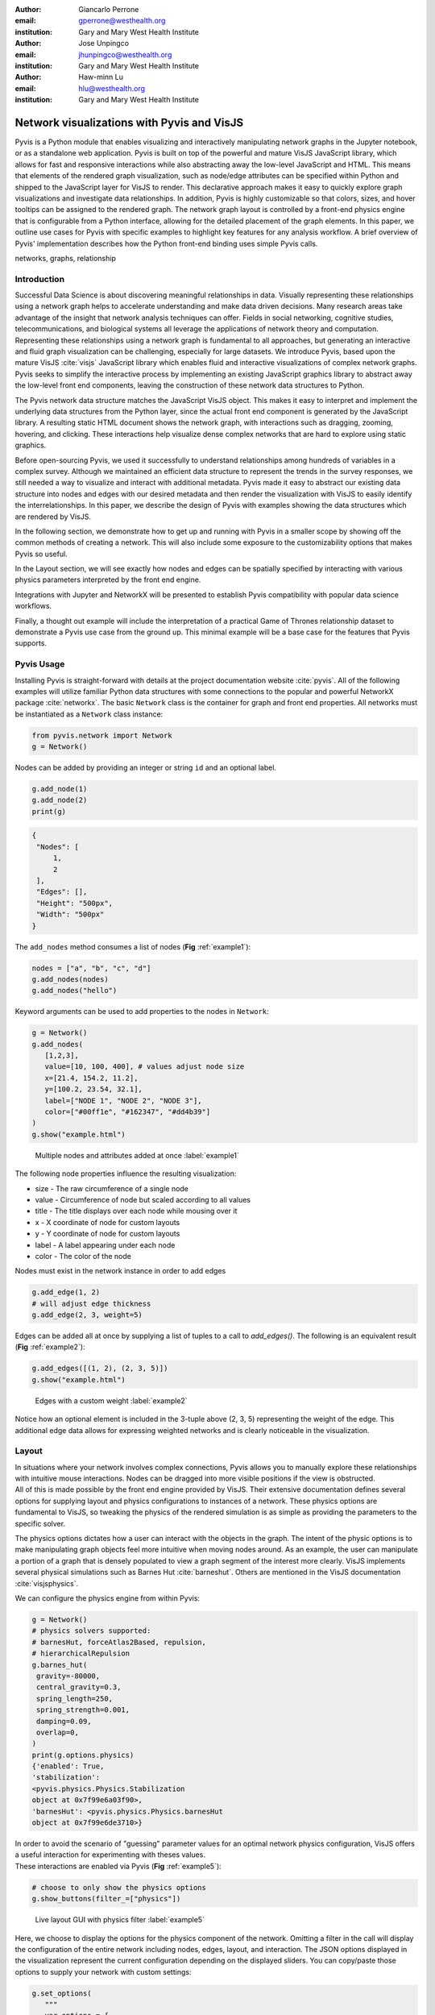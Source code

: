 :author: Giancarlo Perrone
:email: gperrone@westhealth.org
:institution: Gary and Mary West Health Institute

:author: Jose Unpingco
:email: jhunpingco@westhealth.org
:institution: Gary and Mary West Health Institute

:author: Haw-minn Lu
:email: hlu@westhealth.org
:institution: Gary and Mary West Health Institute


-------------------------------------------
Network visualizations with Pyvis and VisJS
-------------------------------------------

.. class:: abstract

   Pyvis is a Python module that enables visualizing and interactively manipulating network graphs in the Jupyter notebook, or as a standalone web application. Pyvis is built on top of the powerful and mature VisJS JavaScript library, which allows for fast and responsive interactions while also abstracting away the low-level JavaScript and HTML. This means that elements of the rendered graph visualization, such as node/edge attributes can be specified within Python and shipped to the JavaScript layer for VisJS to render. This declarative approach makes it easy to quickly explore graph visualizations and investigate data relationships. In addition, Pyvis is highly customizable so that colors, sizes, and hover tooltips can be assigned to the rendered graph. The network graph layout is controlled by a front-end physics engine that is configurable from a Python interface, allowing for the detailed placement of the graph elements. In this paper, we outline use cases for Pyvis with specific examples to highlight key features for any analysis workflow. A brief overview of Pyvis' implementation describes how the Python front-end binding uses simple Pyvis calls. 


.. class:: keywords

   networks, graphs, relationship

Introduction
------------

Successful Data Science is about discovering meaningful relationships in data. Visually representing these relationships using a network graph helps to accelerate understanding and make data driven decisions. Many research areas take advantage of the insight that network analysis techniques can offer. Fields in social networking, cognitive studies, telecommunications, and biological systems all leverage the applications of network theory and computation. Representing these relationships using a network graph is fundamental to all approaches, but generating an interactive and fluid graph visualization can be challenging, especially for large datasets. We introduce Pyvis, based upon the mature VisJS :cite:`visjs` JavaScript library which enables fluid and interactive visualizations of complex network graphs. Pyvis seeks to simplify the interactive process by implementing an existing JavaScript graphics library to abstract away the low-level front end components, leaving the construction of these network data structures to Python.

The Pyvis network data structure matches the JavaScript VisJS object. This makes it easy to interpret and implement the underlying data structures from the Python layer, since the actual front end component is generated by the JavaScript library. A resulting static HTML document shows the network graph, with interactions such as dragging, zooming, hovering, and clicking. These interactions help visualize dense complex networks that are hard to explore using static graphics.   

Before open-sourcing Pyvis, we used it successfully to understand relationships among hundreds of variables in a complex survey. Although we maintained an efficient data structure to represent the trends in the survey responses, we still needed a way to visualize and interact with additional metadata. Pyvis made it easy to abstract our existing data structure into nodes and edges with our desired metadata and then render the visualization with VisJS to easily identify the interrelationships. In this paper, we describe the design of Pyvis with examples showing the data structures which are rendered by VisJS.

In the following section, we demonstrate how to get up and running with Pyvis in a smaller scope by showing off the common methods of creating a network. This will also include some exposure to the customizability options that makes Pyvis so useful. 

In the Layout section, we will see exactly how nodes and edges can be spatially specified by interacting with various physics parameters interpreted by the front end engine. 

Integrations with Jupyter and NetworkX will be presented to establish Pyvis compatibility with popular data science workflows.

Finally, a thought out example will include the interpretation of a practical Game of Thrones relationship dataset to demonstrate a Pyvis use case from the ground up. This minimal example will be a base case for the features that Pyvis supports.


Pyvis Usage
-----------

Installing Pyvis is straight-forward with details at the project documentation website :cite:`pyvis`. All of the following examples will utilize familiar Python data structures with some connections to the popular and powerful NetworkX package :cite:`networkx`. The basic ``Network`` class is the container for graph and front end properties. All networks must be instantiated as a ``Network`` class instance:

.. code-block:: python

   from pyvis.network import Network
   g = Network()

Nodes can be added by providing an integer or string ``id`` and an optional label.

.. code-block:: python
   
   g.add_node(1)
   g.add_node(2)
   print(g)

.. code-block:: json

   {
    "Nodes": [
        1,
        2
    ],
    "Edges": [],
    "Height": "500px", 
    "Width": "500px"
   }


The ``add_nodes`` method consumes a list of nodes (**Fig** :ref:`example1`):

.. code-block:: python
   
   nodes = ["a", "b", "c", "d"]
   g.add_nodes(nodes) 
   g.add_nodes("hello")

Keyword arguments can be used to add properties to the nodes in ``Network``:

.. code-block:: python

   g = Network()
   g.add_nodes(
      [1,2,3],
      value=[10, 100, 400], # values adjust node size
      x=[21.4, 154.2, 11.2],
      y=[100.2, 23.54, 32.1],
      label=["NODE 1", "NODE 2", "NODE 3"],
      color=["#00ff1e", "#162347", "#dd4b39"]
   )
   g.show("example.html")

.. figure:: example1.png
   :width: 100px

   Multiple nodes and attributes added at once :label:`example1`

| The following node properties influence the resulting visualization:

* size - The raw circumference of a single node
* value - Circumference of node but scaled according to all values
* title - The title displays over each node while mousing over it
* x - X coordinate of node for custom layouts
* y - Y coordinate of node for custom layouts
* label - A label appearing under each node
* color - The color of the node


| Nodes must exist in the network instance in order to add edges

.. code-block:: python

   g.add_edge(1, 2)
   # will adjust edge thickness
   g.add_edge(2, 3, weight=5)

Edges can be added all at once by supplying a list of tuples to a call to `add_edges()`. The following is an equivalent result (**Fig** :ref:`example2`):

.. code-block:: python

   g.add_edges([(1, 2), (2, 3, 5)])
   g.show("example.html")

.. figure:: example2.png
   :width: 400px

   Edges with a custom weight :label:`example2`

| Notice how an optional element is included in the 3-tuple above (2, 3, 5) representing the weight of the edge. This additional edge data allows for expressing weighted networks and is clearly noticeable in the visualization.

Layout
------
| In situations where your network involves complex connections, Pyvis allows you to manually explore these relationships with intuitive mouse interactions. Nodes can be dragged into more visible positions if the view is obstructed.  
| All of this is made possible by the front end engine provided by VisJS. Their extensive documentation defines several options for supplying layout and physics configurations to instances of a network. These physics options are fundamental to VisJS, so tweaking the physics of the rendered simulation is as simple as providing the parameters to the specific solver. 

The physics options dictates how a user can interact with the objects in the graph. The intent of the physic options is to make manipulating graph objects feel more intuitive when moving nodes around. As an example, the user can manipulate a portion of a graph that is densely populated to view a graph segment of the interest more clearly. VisJS implements several physical simulations such as Barnes Hut :cite:`barneshut`. Others are mentioned in the VisJS documentation :cite:`visjsphysics`.

| We can configure the physics engine from within Pyvis:

.. code-block:: python

   g = Network()
   # physics solvers supported: 
   # barnesHut, forceAtlas2Based, repulsion,
   # hierarchicalRepulsion
   g.barnes_hut(
    gravity=-80000,
    central_gravity=0.3,
    spring_length=250,
    spring_strength=0.001,
    damping=0.09,
    overlap=0,
   )
   print(g.options.physics)
   {'enabled': True,
   'stabilization':
   <pyvis.physics.Physics.Stabilization
   object at 0x7f99e6a03f90>,
   'barnesHut': <pyvis.physics.Physics.barnesHut
   object at 0x7f99e6de3710>}

| In order to avoid the scenario of "guessing" parameter values for an optimal network physics configuration, VisJS offers a useful interaction for experimenting with theses values. 
| These interactions are enabled via Pyvis (**Fig** :ref:`example5`):

.. code-block:: python

   # choose to only show the physics options
   g.show_buttons(filter_=["physics"])

.. figure:: example5.png

   Live layout GUI with physics filter :label:`example5`

| Here, we choose to display the options for the physics component of the network. Omitting a filter in the call will display the configuration of the entire network including nodes, edges, layout, and interaction. The JSON options displayed in the visualization represent the current configuration depending on the displayed sliders. You can copy/paste those options to supply your network with custom settings:

.. code-block:: python

   g.set_options(
      """
      var options = {
         "physics": {
            "repulsion": {
               "centralGravity": 1.3,
               "springConstant": 0.08,
               "nodeDistance": 90,
               "damping": 0.19
            },
            "maxVelocity": 45,
            "minVelocity": 0.19,
            "solver": "repulsion",
            "timestep": 0.34
         }
      }
      """
   )
   print(g.options)

.. code-block:: python

   {'physics': {'repulsion': {'centralGravity': 1.3,
   'springConstant': 0.08,
   'nodeDistance': 90,
   'damping': 0.19},
   'maxVelocity': 45,
   'minVelocity': 0.19,
   'solver': 'repulsion',
   'timestep': 0.34}}

| The methods of a ``Network`` instance construct an internal structure compatible with VisJS, demonstrated by the consistent pattern of JSON outputs seen above.

NetworkX Support
----------------
Although Pyvis supports its own methods for constructing a network data structure, you might feel more comfortable using the more established and dedicated NetworkX package. Pyvis allows you to define a NetworkX graph instance to then supply it to Pyvis (**Fig** :ref:`example6`).

.. code-block:: python

   import networkx as nx
   from pyvis.network import Network
   
   nxg = nx.random_tree(20)
   g=Network(directed=True)
   g.from_nx(nxg)
   g.show("networkx.html")

.. figure:: example6.png

   NetworkX graph rendered with Pyvis :label:`example6`

| Pyvis current behavior recognizes the basic topology of a NetworkX graph, not accounting for any custom attributes provided. Any other attributes like node color, size, and layout would need to be manually added to the resulting Pyvis graph.
| Future plans are to fully integrate NetworkX graphs to fully interpret them, preserving attributes in the resulting Pyvis visualizations.

Jupyter Support
---------------
For efficient prototyping of visualized graphs, Pyvis aims to utilize Jupyter's front-end IFrame features to embed the graph in a notebook output cell.
With that in mind, embedding a Pyvis visualization into a Jupyter notebook is essentially the same as described above. The only difference is that one should pass in a notebook argument during instantiation. The result of the visualization is shown in the output cell below the ``show()`` invocation. Pyvis upon the call to ``show()`` writes the HTML that serves an IFrame, which displays the result in the output cell (**Fig** :ref:`example7`).


.. figure:: example7.png

   Network rendered in Jupyter Notebook cell :label:`example7`

| One thing to keep in mind is that an HTML file is always generated due to the dependence on the VisJS JavaScript bindings.

Example
-------

| To get a better understanding of the flow of a typical Pyvis network visualization, we can take a look at the following code snippet to show off a typical application of the features. I have taken a Game of Thrones dataset (:cite:`gthrones` Storm of Swords Dataset) defining the relationships between characters and the frequencies between them to create a network to naturally express this. Specifically, it is a csv file containing pairs of characters and a weight between them. The final visualization contains 107 nodes. (**Fig** :ref:`example3`)

.. code-block:: python

   from pyvis.network import Network
   import pandas as pd

   got_net = Network(
      height="750px",
      width="100%",
      bgcolor="#222222",
      font_color="white"
   )

   # set the physics layout of the network
   got_net.barnes_hut()
   got_data = pd.read_csv("stormofswords.csv")

   sources = got_data['Source']
   targets = got_data['Target']
   weights = got_data['Weight']

   edge_data = zip(sources, targets, weights)

   for e in edge_data:
      src = e[0]
      dst = e[1]
      w = e[2]

      got_net.add_node(src, src, title=src)
      got_net.add_node(dst, dst, title=dst)
      got_net.add_edge(src, dst, value=w)

   neighbor_map = got_net.get_adj_list()

   # add neighbor data to node hover data
   for node in got_net.nodes:
      node["title"] += " Neighbors:<br>" + \
              "<br>".join(neighbor_map[node["id"]])
      node["value"] = len(neighbor_map[node["id"]])

   got_net.show("gameofthrones.html")

.. figure:: example3.png

   Game of Thrones network dictates relationships between characters :label:`example3`

| In the network, the size of a node correlates to the number of relationships it contains. This calculation benefits from the use of an adjacency list to easily record the information pertaining to each node's neighbors. To see this, the character "Tyrion" contains many connections, resulting in a larger node. Furthermore, Tyrion's strongest connections are easily noticed by the thick edges, and it is easy to see that Tyrion and Sansa are a strong relationship in the network.
| At a glance, the resulting relationship network looks too intertwined to make any practical conclusions. However, the beauty of Pyvis is that each and every component of the network can be focused. For example, zooming in to a dense portion of the network, we can hover over a particular node to get a glimpse of the scenario. (**Fig** :ref:`example4`)

.. figure:: example4.png

   Zooming into Game of Thrones network offers concise view :label:`example4`


| This hover tooltip offers the context behind a particular node. We can see the immediate neighbors for each and every node since we provided a `title` attribute during the network construction. This simple example can be expanded upon to create more custom interactions tailored to specific needs of a dataset.
| The network also uses weights. By providing a `value` attribute to each node we can see these values being represented by a node's size. In the code I used the amount of neighbors to dictate the node weight. This is a strong visual cue which makes it easy to see which nodes have the most connections.
| The edge weights are assigned in a similar manner, although the dataset already provided the connection strength between nodes. These edge weights are distinguishable in the final visualization, once again proving the usefulness of Pyvis' front-end features.

Under the Hood
--------------
VisJS reduces the definition of a network to a declarative set of objects. Nodes, Edges, and an Options JSON object are given to the VisJS Network constructor. The following basic example from their documentation proves this:

.. code-block:: JavaScript

   // create an array with nodes
   var nodes = new vis.DataSet([
      {id: 1, label: 'Node 1'},
      {id: 2, label: 'Node 2'},
   ]);

   // create an array with edges
   var edges = new vis.DataSet([
      {from: 1, to: 2},
   ]);

   // create a network
   var container = document.getElementById('mynetwork');

   // provide the data in the vis format
   var data = {
      nodes: nodes,
      edges: edges
   };
   var options = {};

   // initialize your network!
   var network = new vis.Network(container, data, options);

| This pattern makes Jinja :cite:`jinja` templating an obvious candidate for generalizing a set of JavaScript declarations. VisJS documentation provides a complete set of supported attributes for each data structure, so incorporating them into the Python layer involves representing each object as Python objects which are then serialized and sent to Jinja to handle the templating.
| A simple example of this process in action is outlined below:

.. code-block:: python

   self.html = template.render(nodes=nodes, edges=edges)

| In this case, a template HTML file is rendered with node and edge data matching a format compatible with a VisJS Network instance.  

Conclusion
----------

Pyvis is a powerful python module for visualizing and interactively manipulating network graphs in a standalone web application or a Jupyter notebook. Pyvis brings the power of VisJS to Python, thus enabling data scientists who use Jupyter to interactively visualize network graphs with all the fluid interactions of a pure-JavaScript application. 

Code samples presented here, and with the corresponding poster presentation, as well as other supplemental material are available at West Health's github repository at
`https://github.com/Westhealth/scipy2020/pyvis
<https://github.com/Westhealth/scipy2020/pyvis/>`_.
